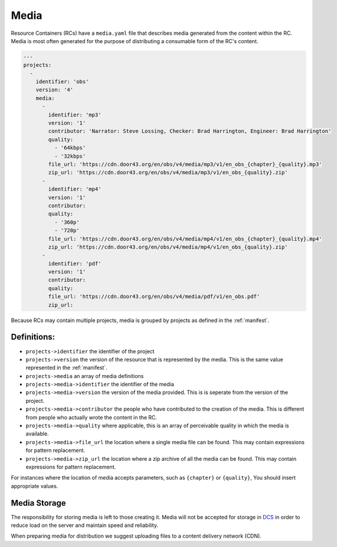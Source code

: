 .. _media:

Media
=====

Resource Containers (RCs) have a ``media.yaml`` file that describes media
generated from the content within the RC. Media is most often generated
for the purpose of distributing a consumable form of the RC's content.

.. code-block:: yaml

  ---
  projects:
    -
      identifier: 'obs'
      version: '4'
      media:
        -
          identifier: 'mp3'
          version: '1'
          contributor: 'Narrator: Steve Lossing, Checker: Brad Harrington, Engineer: Brad Harrington'
          quality:
            - '64kbps'
            - '32kbps'
          file_url: 'https://cdn.door43.org/en/obs/v4/media/mp3/v1/en_obs_{chapter}_{quality}.mp3'
          zip_url: 'https://cdn.door43.org/en/obs/v4/media/mp3/v1/en_obs_{quality}.zip'
        -
          identifier: 'mp4'
          version: '1'
          contributor:
          quality:
            - '360p'
            - '720p'
          file_url: 'https://cdn.door43.org/en/obs/v4/media/mp4/v1/en_obs_{chapter}_{quality}.mp4'
          zip_url: 'https://cdn.door43.org/en/obs/v4/media/mp4/v1/en_obs_{quality}.zip'
        -
          identifier: 'pdf'
          version: '1'
          contributor:
          quality:
          file_url: 'https://cdn.door43.org/en/obs/v4/media/pdf/v1/en_obs.pdf'
          zip_url:

Because RCs may contain multiple projects, media is grouped by projects as defined in the :ref:`manifest`.

Definitions:
------------

- ``projects->identifier`` the identifier of the project
- ``projects->version`` the version of the resource that is represented by the media. This is the same value represented in the :ref:`manifest`.
- ``projects->media`` an array of media definitions
- ``projects->media->identifier`` the identifier of the media
- ``projects->media->version`` the version of the media provided. This is is seperate from the version of the project.
- ``projects->media->contributor`` the people who have contributed to the creation of the media. This is different from people who actually wrote the content in the RC.
- ``projects->media->quality`` where applicable, this is an array of perceivable quality in which the media is available.
- ``projects->media->file_url`` the location where a single media file can be found. This may contain expressions for pattern replacement.
- ``projects->media->zip_url`` the location where a zip archive of all the media can be found. This may contain expressions for pattern replacement.

For instances where the location of media accepts parameters,
such as ``{chapter}`` or ``{quality}``,
You should insert appropriate values.

Media Storage
-------------

The responsibility for storing media is left to those creating it.
Media will not be accepted for storage in `DCS <https://git.door43.org>`_
in order to reduce load on the server and maintain speed and reliability.

When preparing media for distribution we suggest uploading files to a
content delivery network (CDN).
